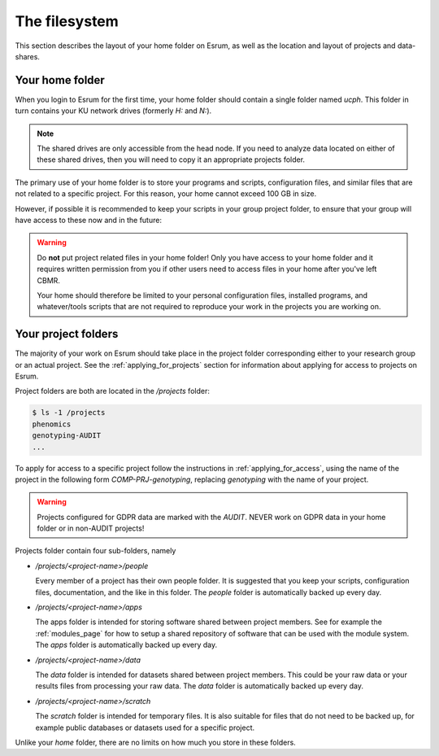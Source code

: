################
 The filesystem
################

This section describes the layout of your home folder on Esrum, as well
as the location and layout of projects and data-shares.

.. _section_home:

******************
 Your home folder
******************

When you login to Esrum for the first time, your home folder should
contain a single folder named `ucph`. This folder in turn contains your
KU network drives (formerly `H:` and `N:`).

.. note::

   The shared drives are only accessible from the head node. If you need
   to analyze data located on either of these shared drives, then you
   will need to copy it an appropriate projects folder.

The primary use of your home folder is to store your programs and
scripts, configuration files, and similar files that are not related to
a specific project. For this reason, your home cannot exceed 100 GB in
size.

However, if possible it is recommended to keep your scripts in your
group project folder, to ensure that your group will have access to
these now and in the future:

.. warning::

   Do **not** put project related files in your home folder! Only you
   have access to your home folder and it requires written permission
   from you if other users need to access files in your home after
   you've left CBMR.

   Your home should therefore be limited to your personal configuration
   files, installed programs, and whatever/tools scripts that are not
   required to reproduce your work in the projects you are working on.

.. _section_projects:

**********************
 Your project folders
**********************

The majority of your work on Esrum should take place in the project
folder corresponding either to your research group or an actual project.
See the :ref:`applying_for_projects` section for information about
applying for access to projects on Esrum.

Project folders are both are located in the `/projects` folder:

.. code::

   $ ls -1 /projects
   phenomics
   genotyping-AUDIT
   ...

To apply for access to a specific project follow the instructions in
:ref:`applying_for_access`, using the name of the project in the
following form `COMP-PRJ-genotyping`, replacing `genotyping` with the
name of your project.

.. warning::

   Projects configured for GDPR data are marked with the `AUDIT`. NEVER
   work on GDPR data in your home folder or in non-AUDIT projects!

Projects folder contain four sub-folders, namely

-  `/projects/<project-name>/people`

   Every member of a project has their own people folder. It is
   suggested that you keep your scripts, configuration files,
   documentation, and the like in this folder. The `people` folder is
   automatically backed up every day.

-  `/projects/<project-name>/apps`

   The apps folder is intended for storing software shared between
   project members. See for example the :ref:`modules_page` for how to
   setup a shared repository of software that can be used with the
   module system. The `apps` folder is automatically backed up every
   day.

-  `/projects/<project-name>/data`

   The `data` folder is intended for datasets shared between project
   members. This could be your raw data or your results files from
   processing your raw data. The `data` folder is automatically backed
   up every day.

-  `/projects/<project-name>/scratch`

   The `scratch` folder is intended for temporary files. It is also
   suitable for files that do not need to be backed up, for example
   public databases or datasets used for a specific project.

Unlike your `home` folder, there are no limits on how much you store in
these folders.

.. _red hat enterprise linux: https://en.wikipedia.org/wiki/Red_Hat_Enterprise_Linux

.. _slurm: https://slurm.schedmd.com/overview.html
